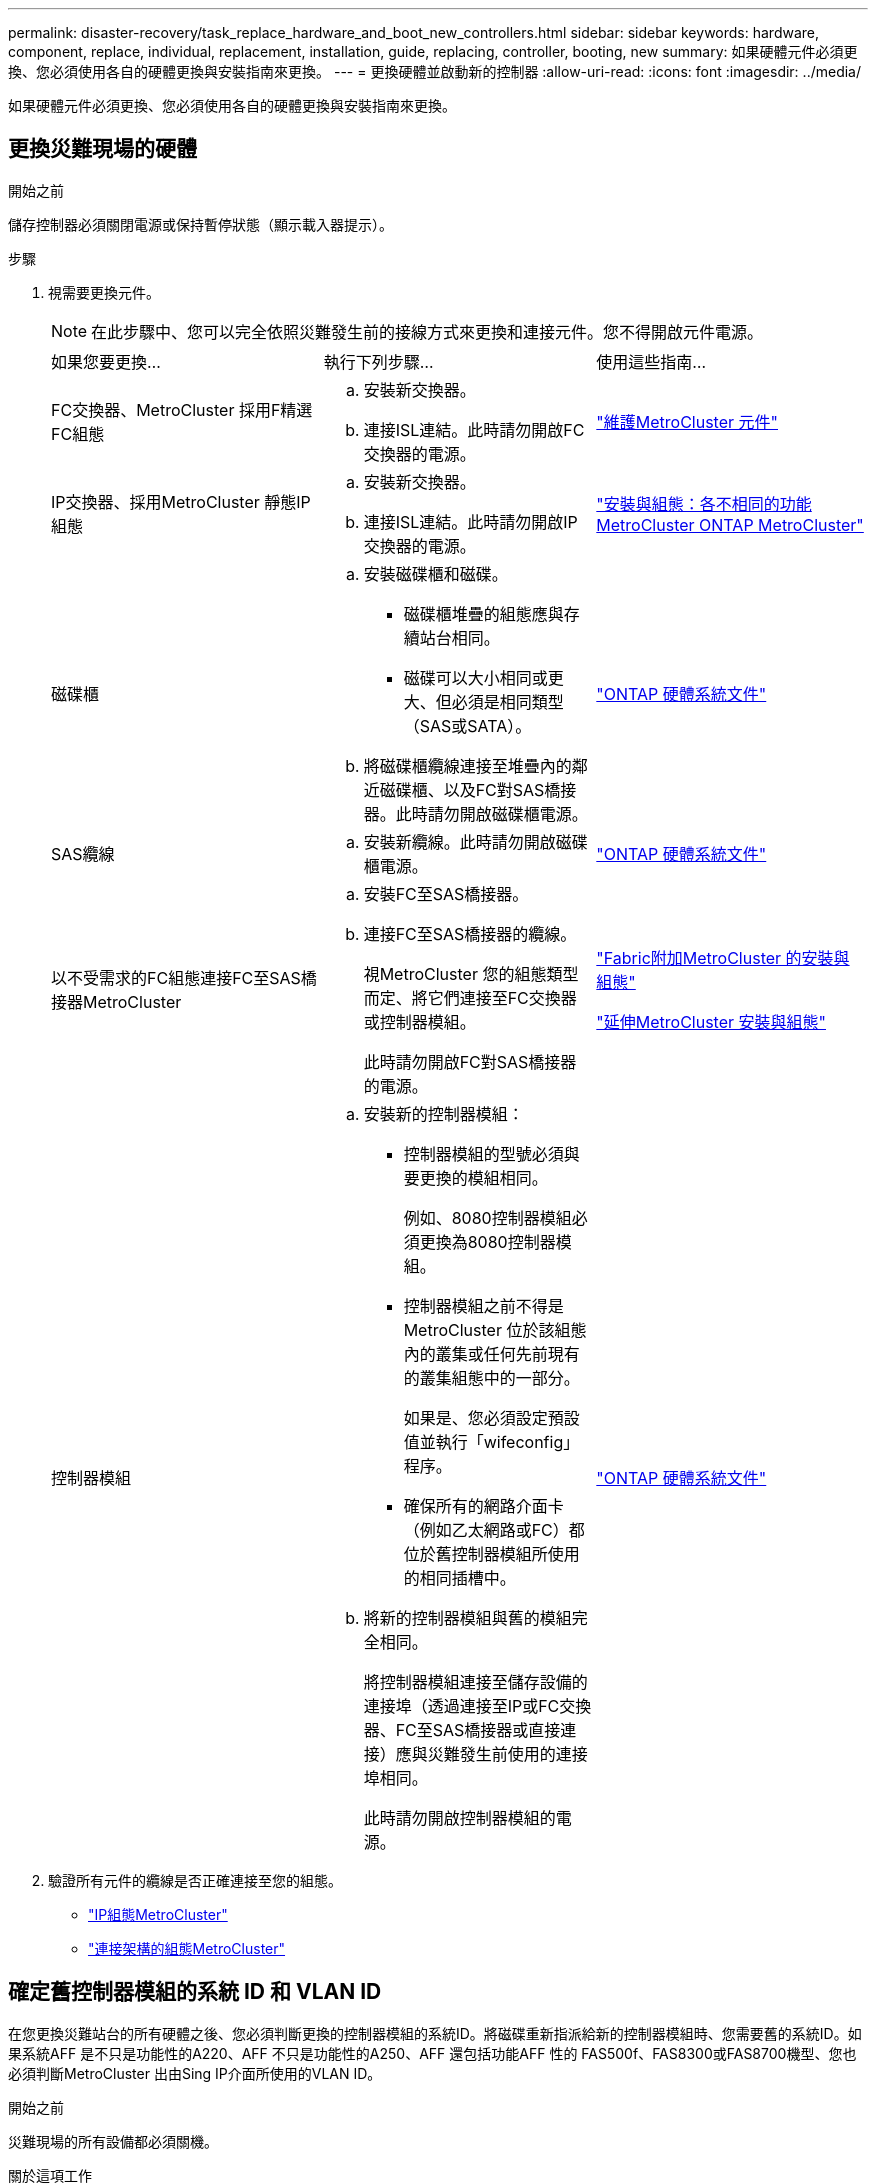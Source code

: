 ---
permalink: disaster-recovery/task_replace_hardware_and_boot_new_controllers.html 
sidebar: sidebar 
keywords: hardware, component, replace, individual, replacement, installation, guide, replacing, controller, booting, new 
summary: 如果硬體元件必須更換、您必須使用各自的硬體更換與安裝指南來更換。 
---
= 更換硬體並啟動新的控制器
:allow-uri-read: 
:icons: font
:imagesdir: ../media/


[role="lead"]
如果硬體元件必須更換、您必須使用各自的硬體更換與安裝指南來更換。



== 更換災難現場的硬體

.開始之前
儲存控制器必須關閉電源或保持暫停狀態（顯示載入器提示）。

.步驟
. 視需要更換元件。
+

NOTE: 在此步驟中、您可以完全依照災難發生前的接線方式來更換和連接元件。您不得開啟元件電源。

+
|===


| 如果您要更換... | 執行下列步驟... | 使用這些指南... 


 a| 
FC交換器、MetroCluster 採用F精選FC組態
 a| 
.. 安裝新交換器。
.. 連接ISL連結。此時請勿開啟FC交換器的電源。

| link:../maintain/index.html["維護MetroCluster 元件"] 


 a| 
IP交換器、採用MetroCluster 靜態IP組態
 a| 
.. 安裝新交換器。
.. 連接ISL連結。此時請勿開啟IP交換器的電源。

 a| 
link:../install-ip/concept_considerations_differences.html["安裝與組態：各不相同的功能MetroCluster ONTAP MetroCluster"]



 a| 
磁碟櫃
 a| 
.. 安裝磁碟櫃和磁碟。
+
*** 磁碟櫃堆疊的組態應與存續站台相同。
*** 磁碟可以大小相同或更大、但必須是相同類型（SAS或SATA）。


.. 將磁碟櫃纜線連接至堆疊內的鄰近磁碟櫃、以及FC對SAS橋接器。此時請勿開啟磁碟櫃電源。

| link:http://docs.netapp.com/platstor/index.jsp["ONTAP 硬體系統文件"^] 


 a| 
SAS纜線
 a| 
.. 安裝新纜線。此時請勿開啟磁碟櫃電源。

 a| 
link:http://docs.netapp.com/platstor/index.jsp["ONTAP 硬體系統文件"^]



 a| 
以不受需求的FC組態連接FC至SAS橋接器MetroCluster
 a| 
.. 安裝FC至SAS橋接器。
.. 連接FC至SAS橋接器的纜線。
+
視MetroCluster 您的組態類型而定、將它們連接至FC交換器或控制器模組。

+
此時請勿開啟FC對SAS橋接器的電源。


 a| 
link:../install-fc/index.html["Fabric附加MetroCluster 的安裝與組態"]

link:../install-stretch/concept_considerations_differences.html["延伸MetroCluster 安裝與組態"]



 a| 
控制器模組
 a| 
.. 安裝新的控制器模組：
+
*** 控制器模組的型號必須與要更換的模組相同。
+
例如、8080控制器模組必須更換為8080控制器模組。

*** 控制器模組之前不得是MetroCluster 位於該組態內的叢集或任何先前現有的叢集組態中的一部分。
+
如果是、您必須設定預設值並執行「wifeconfig」程序。

*** 確保所有的網路介面卡（例如乙太網路或FC）都位於舊控制器模組所使用的相同插槽中。


.. 將新的控制器模組與舊的模組完全相同。
+
將控制器模組連接至儲存設備的連接埠（透過連接至IP或FC交換器、FC至SAS橋接器或直接連接）應與災難發生前使用的連接埠相同。

+
此時請勿開啟控制器模組的電源。


 a| 
link:http://docs.netapp.com/platstor/index.jsp["ONTAP 硬體系統文件"^]

|===
. 驗證所有元件的纜線是否正確連接至您的組態。
+
** link:../install-ip/using_rcf_generator.html["IP組態MetroCluster"]
** link:../install-fc/index.html["連接架構的組態MetroCluster"]






== 確定舊控制器模組的系統 ID 和 VLAN ID

在您更換災難站台的所有硬體之後、您必須判斷更換的控制器模組的系統ID。將磁碟重新指派給新的控制器模組時、您需要舊的系統ID。如果系統AFF 是不只是功能性的A220、AFF 不只是功能性的A250、AFF 還包括功能AFF 性的 FAS500f、FAS8300或FAS8700機型、您也必須判斷MetroCluster 出由Sing IP介面所使用的VLAN ID。

.開始之前
災難現場的所有設備都必須關機。

.關於這項工作
本討論提供兩個和四個節點組態的範例。對於八節點組態、您必須考量第二個DR群組中其他節點的任何故障。

對於雙節點MetroCluster 的不全功能組態、您可以忽略每個站台對第二個控制器模組的參照。

本程序的範例以下列假設為基礎：

* 站台A是災難站台。
* node_a_1發生故障、正在完全更換。
* node_a_2發生故障、正在完全更換。
+
節點_a_2 MetroCluster 僅存在於四節點的不全功能組態中。

* 站台B是存續的站台。
* node_B_1正常運作。
* node_B_2正常。
+
節點_B_2 MetroCluster 僅存在於四節點的不二組態中。



控制器模組具有下列原始系統ID：

|===


| 在不含資訊的組態中的節點數MetroCluster | 節點 | 原始系統ID 


 a| 
四
 a| 
node_a_1
 a| 
4068741258



 a| 
節點_a_2
 a| 
4068741260



 a| 
節點_B_1
 a| 
4068741254



 a| 
節點_B_2
 a| 
4068741256



 a| 
二
 a| 
node_a_1
 a| 
4068741258



 a| 
節點_B_1
 a| 
4068741254

|===
.步驟
. 在運作中的站台、顯示MetroCluster 系統ID中的節點、以進行功能性設定。
+
|===


| 在不含資訊的組態中的節點數MetroCluster | 使用此命令 


 a| 
四或八個
 a| 
「MetroCluster 這個節點顯示欄位節點系統ID、ha-合作 夥伴系統ID、dr-Partner SystemID、dr輔助系統ID」



 a| 
二
 a| 
「MetroCluster 這個節點顯示欄位節點系統ID、DR-Partner SystemID」

|===
+
在此範例中、若為四節點MetroCluster 的列舉、將會擷取下列舊系統ID：

+
** 節點_a_1：40687441258
** 節點_a_2：40687441260
+
舊控制器模組擁有的磁碟仍擁有這些系統ID。

+
[listing]
----
metrocluster node show -fields node-systemid,ha-partner-systemid,dr-partner-systemid,dr-auxiliary-systemid

dr-group-id cluster    node      node-systemid ha-partner-systemid dr-partner-systemid dr-auxiliary-systemid
----------- ---------- --------  ------------- ------ ------------ ------ ------------ ------ --------------
1           Cluster_A  Node_A_1  4068741258    4068741260          4068741254          4068741256
1           Cluster_A  Node_A_2  4068741260    4068741258          4068741256          4068741254
1           Cluster_B  Node_B_1  -             -                   -                   -
1           Cluster_B  Node_B_2  -             -                   -                   -
4 entries were displayed.
----


+
在此範例中、若為雙節點MetroCluster 的列舉、將會擷取下列舊系統ID：

+
** 節點_a_1：40687441258
+
舊控制器模組擁有的磁碟仍擁有此系統ID。

+
[listing]
----
metrocluster node show -fields node-systemid,dr-partner-systemid

dr-group-id cluster    node      node-systemid dr-partner-systemid
----------- ---------- --------  ------------- ------------
1           Cluster_A  Node_A_1  4068741258    4068741254
1           Cluster_B  Node_B_1  -             -
2 entries were displayed.
----


. 對於使用 ONTAP 調解器的 MetroCluster IP 配置，取得 ONTAP 調解器的 IP 位址：
+
「儲存iSCSI啟動器show -Node *-label中介器」

. 如果系統AFF 是不只A220、AFF 不只A400、FAS2750、FAS8300或FAS8700機型、 確定VLAN ID：
+
《不互連秀》MetroCluster

+
VLAN ID包含在輸出的介面卡欄位中顯示的介面卡名稱中。

+
在此範例中、VLAN ID為120和130：

+
[listing]
----
metrocluster interconnect show
                          Mirror   Mirror
                  Partner Admin    Oper
Node Partner Name Type    Status   Status  Adapter Type   Status
---- ------------ ------- -------- ------- ------- ------ ------
Node_A_1 Node_A_2 HA      enabled  online
                                           e0a-120 iWARP  Up
                                           e0b-130 iWARP  Up
         Node_B_1 DR      enabled  online
                                           e0a-120 iWARP  Up
                                           e0b-130 iWARP  Up
         Node_B_2 AUX     enabled  offline
                                           e0a-120 iWARP  Up
                                           e0b-130 iWARP  Up
Node_A_2 Node_A_1 HA      enabled  online
                                           e0a-120 iWARP  Up
                                           e0b-130 iWARP  Up
         Node_B_2 DR      enabled  online
                                           e0a-120 iWARP  Up
                                           e0b-130 iWARP  Up
         Node_B_1 AUX     enabled  offline
                                           e0a-120 iWARP  Up
                                           e0b-130 iWARP  Up
12 entries were displayed.
----




== 將替換磁碟機與仍在運作的站台隔離（ MetroCluster IP 組態）

您必須從MetroCluster 正常運作的節點中斷連接到任何更換磁碟機、以隔離這些磁碟機。

.關於這項工作
此程序僅適用於MetroCluster 不完整的IP組態。

.步驟
. 從任一正常節點的提示字元、變更為進階權限層級：
+
"進階權限"

+
當系統提示您繼續進入進階模式時、您需要用「y」回應、並看到進階模式提示（*>）。

. 中斷DR群組中兩個可用節點上的iSCSI啟動器連線：
+
「儲存iSCSI啟動器中斷連線-節點存續節點-標籤*」

+
此命令必須發出兩次、每個正常運作的節點都必須發出一次。

+
以下範例顯示在站台B上中斷啟動器連線的命令：

+
[listing]
----
site_B::*> storage iscsi-initiator disconnect -node node_B_1 -label *
site_B::*> storage iscsi-initiator disconnect -node node_B_2 -label *
----
. 返回管理權限層級：
+
「et -priv. admin」





== 清除控制器模組上的組態

在使用全新的控制器模組MetroCluster 進行整個過程之前、您必須先清除現有的組態。

.步驟
. 如有必要，請停止節點以顯示 `LOADER`提示：
+
《停止》

. 在 `LOADER`提示字元下，將環境變數設為預設值：
+
「預設值」

. 儲存環境：
+
「aveenv」

. 在 `LOADER`提示字元下，啟動開機功能表：
+
Boot_ONTAP功能表

. 在開機功能表提示字元中、清除組態：
+
《無花果》

+
請對確認提示回應「是」。

+
節點會重新開機、並再次顯示開機功能表。

. 在開機功能表中、選取選項* 5*以將系統開機至維護模式。
+
請對確認提示回應「是」。





== 以網路開機新的控制器模組

如果新的控制器模組的ONTAP 版本不同於正常運作的控制器模組版本、則必須以netboot新的控制器模組。

.開始之前
* 您必須能夠存取HTTP伺服器。
* 您必須能夠存取NetApp支援網站、才能下載平台所需的系統檔案、以及ONTAP 其上所執行的版本的支援軟體。
+
https://mysupport.netapp.com/site/global/dashboard["NetApp支援"^]



.步驟
. 存取 link:https://mysupport.netapp.com/site/["NetApp 支援網站"^] 可下載用於執行系統netboot的文件。
. 從ONTAP NetApp支援網站的軟體下載區段下載適當的支援軟體、並將ONTAP-VERSION _image.tgz檔案儲存在可從網路存取的目錄中。
. 移至網路存取目錄、確認您所需的檔案可用。
+
|===


| 如果平台模式是... | 然後... 


| FAS / AFF8000系列系統 | 將ONTAP-VERIN_image.tgzfile的內容解壓縮到目標目錄：tar -zxvf ontap-VERVER版本_image.tgz注意：如果您要在Windows上解壓縮內容、請使用7-Zip或WinRAR來擷取netboot映像。您的目錄清單應包含一個netboot資料夾、其中含有核心檔案：netboot/kernel 


| 所有其他系統 | 您的目錄清單應包含一個含有核心檔案的netboot資料夾：ontap版本映像.tgz、您不需要擷取ontap版本映像.tgz檔案。 
|===
. 在載入程式提示下、設定管理LIF的netboot連線：
+
** 如果IP定址為DHCP、請設定自動連線：
+
「ifconfige0M -auto」

** 如果IP定址為靜態、請設定手動連線：
+
"ifconfige0M -addr=ip_addr -mask=netmask"'-gateway=gateway"



. 執行netboot。
+
** 如果平台是80xx系列系統、請使用下列命令：
+
“netboot \http://web_server_ip/path_to_web-accessible_directory/netboot/kernel`

** 如果平台是任何其他系統、請使用下列命令：
+
“netboot \http://web_server_ip/path_to_web-accessible_directory/ontap-version_image.tgz`



. 從開機功能表中、選取選項*（7）Install new software first*（先安裝新軟體*）、將新的軟體映像下載並安裝至開機裝置。
+
 Disregard the following message: "This procedure is not supported for Non-Disruptive Upgrade on an HA pair". It applies to nondisruptive upgrades of software, not to upgrades of controllers.
. 如果系統提示您繼續此程序、請輸入「y」、並在系統提示您輸入套件時、輸入映像檔的URL：「http://web_server_ip/path_to_web-accessible_directory/ontap-version_image.tgz`」
+
....
Enter username/password if applicable, or press Enter to continue.
....
. 當您看到類似下列的提示時、請務必輸入「n」以跳過備份恢復：
+
....
Do you want to restore the backup configuration now? {y|n}
....
. 當您看到類似於以下內容的提示時、輸入「y」重新開機：
+
....
The node must be rebooted to start using the newly installed software. Do you want to reboot now? {y|n}
....
. 從「開機」功能表中、選取*選項5*以進入「維護」模式。
. 如果您有四節點MetroCluster 的內存不整組態、請在其他新的控制器模組上重複此程序。




== 確定更換控制器模組的系統 ID

在您更換災難站台上的所有硬體之後、必須判斷新安裝的儲存控制器模組或模組的系統ID。

.關於這項工作
您必須在維護模式下、將更換的控制器模組執行此程序。

本節提供兩個和四個節點組態的範例。對於雙節點組態、您可以忽略對每個站台第二個節點的參照。對於八節點組態、您必須考慮第二個DR群組上的其他節點。這些範例假設如下：

* 站台A是災難站台。
* 已更換node_a_1。
* 已更換node_a_2。
+
僅提供四節點MetroCluster 的不全功能組態。

* 站台B是存續的站台。
* node_B_1正常運作。
* node_B_2正常。
+
僅提供四節點MetroCluster 的不全功能組態。



本程序中的範例使用具有下列系統ID的控制器：

|===


| 在不含資訊的組態中的節點數MetroCluster | 節點 | 原始系統ID | 新系統ID | 將與此節點配對成為DR合作夥伴 


 a| 
四
 a| 
node_a_1
 a| 
4068741258
 a| 
1574774970
 a| 
節點_B_1



 a| 
節點_a_2
 a| 
4068741260
 a| 
1574774991
 a| 
節點_B_2



 a| 
節點_B_1
 a| 
4068741254
 a| 
不變
 a| 
node_a_1



 a| 
節點_B_2
 a| 
4068741256
 a| 
不變
 a| 
節點_a_2



 a| 
二
 a| 
node_a_1
 a| 
4068741258
 a| 
1574774970
 a| 
節點_B_1



 a| 
節點_B_1
 a| 
4068741254
 a| 
不變
 a| 
node_a_1

|===

NOTE: 在四節點MetroCluster 的不全功能組態中、系統會將節點與站台A的最低系統ID和站台B的最低系統ID配對、藉此決定DR合作關係因為系統ID會變更、所以在完成控制器更換之後、DR配對可能會與災難發生之前的配對不同。

在上例中：

* node_a_1（1574774970）將與node_B_1（40687441254）配對
* node_a_2（1574774991）將與node_B_2（40687441256）配對


.步驟
. 當節點處於維護模式時、顯示每個節點的本機系統ID：「磁碟顯示」
+
在下列範例中、新的本機系統ID為1574774970：

+
[listing]
----
*> disk show
 Local System ID: 1574774970
 ...
----
. 在第二個節點上、重複上一步。
+

NOTE: 在雙節點MetroCluster 的不二節點的不二組態中、不需要執行此步驟。

+
在下列範例中、新的本機系統ID為1574774991：

+
[listing]
----
*> disk show
 Local System ID: 1574774991
 ...
----




== 驗證元件的ha-config狀態

在不支援的組態中MetroCluster 、控制器模組和機箱元件的ha-config狀態必須設定為「MCC」或「mc-2n」、才能正常開機。

.開始之前
系統必須處於維護模式。

.關於這項工作
此工作必須在每個新的控制器模組上執行。

.步驟
. 在維護模式中、顯示控制器模組和機箱的HA狀態：
+
《ha-config show》

+
HA狀態是否正確取決MetroCluster 於您的使用情況組態。

+
|===


| 在整個過程中使用的控制器數量MetroCluster | 所有元件的HA狀態應為... 


 a| 
八節點或四節點MetroCluster 的不全功能FC組態
 a| 
MCC



 a| 
雙節點MetroCluster 的不含功能的FC組態
 a| 
MCC-2n



 a| 
IP組態MetroCluster
 a| 
Mccip

|===
. 如果控制器的顯示系統狀態不正確、請設定控制器模組的HA狀態：
+
|===


| 在整個過程中使用的控制器數量MetroCluster | 命令 


 a| 
八節點或四節點MetroCluster 的不全功能FC組態
 a| 
「ha-config modify控制器MCC」



 a| 
雙節點MetroCluster 的不含功能的FC組態
 a| 
「ha-config modify控制器MCC-2n」



 a| 
IP組態MetroCluster
 a| 
「ha-config modify控制器mccip」

|===
. 如果機箱顯示的系統狀態不正確、請設定機箱的HA狀態：
+
|===


| 在整個過程中使用的控制器數量MetroCluster | 命令 


 a| 
八節點或四節點MetroCluster 的不全功能FC組態
 a| 
「ha-config modify機箱MCC」



 a| 
雙節點MetroCluster 的不含功能的FC組態
 a| 
「ha-config modify機箱MCC-2n」



 a| 
IP組態MetroCluster
 a| 
「ha-config modify機箱mccip」

|===
. 在其他替換節點上重複這些步驟。




== 判斷原始系統上是否已啟用端點對端點加密

您應該確認原始系統是否已設定為端點對端點加密。

.步驟
. 從存續的網站執行下列命令：
+
`metrocluster node show -fields is-encryption-enabled`

+
如果啟用加密、則會顯示下列輸出：

+
[listing]
----
1 cluster_A node_A_1 true
1 cluster_A node_A_2 true
1 cluster_B node_B_1 true
1 cluster_B node_B_2 true
4 entries were displayed.
----
+

NOTE: 請參閱 link:../install-ip/task-configure-end-to-end-encryption.html["設定端點對端點加密"] 適用於支援的系統。


